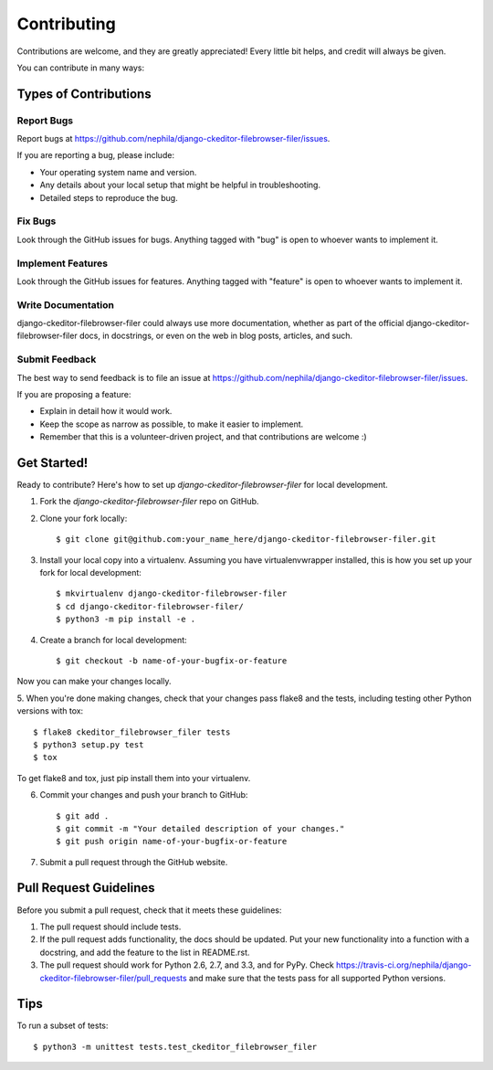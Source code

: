 ============
Contributing
============

Contributions are welcome, and they are greatly appreciated! Every
little bit helps, and credit will always be given.

You can contribute in many ways:

Types of Contributions
----------------------

Report Bugs
~~~~~~~~~~~

Report bugs at https://github.com/nephila/django-ckeditor-filebrowser-filer/issues.

If you are reporting a bug, please include:

* Your operating system name and version.
* Any details about your local setup that might be helpful in troubleshooting.
* Detailed steps to reproduce the bug.

Fix Bugs
~~~~~~~~

Look through the GitHub issues for bugs. Anything tagged with "bug"
is open to whoever wants to implement it.

Implement Features
~~~~~~~~~~~~~~~~~~

Look through the GitHub issues for features. Anything tagged with "feature"
is open to whoever wants to implement it.

Write Documentation
~~~~~~~~~~~~~~~~~~~

django-ckeditor-filebrowser-filer could always use more documentation, whether as part of the
official django-ckeditor-filebrowser-filer docs, in docstrings, or even on the web in blog posts,
articles, and such.

Submit Feedback
~~~~~~~~~~~~~~~

The best way to send feedback is to file an issue at https://github.com/nephila/django-ckeditor-filebrowser-filer/issues.

If you are proposing a feature:

* Explain in detail how it would work.
* Keep the scope as narrow as possible, to make it easier to implement.
* Remember that this is a volunteer-driven project, and that contributions
  are welcome :)

Get Started!
------------

Ready to contribute? Here's how to set up `django-ckeditor-filebrowser-filer` for local development.

1. Fork the `django-ckeditor-filebrowser-filer` repo on GitHub.
2. Clone your fork locally::

    $ git clone git@github.com:your_name_here/django-ckeditor-filebrowser-filer.git

3. Install your local copy into a virtualenv. Assuming you have virtualenvwrapper installed, this is how you set up your fork for local development::

    $ mkvirtualenv django-ckeditor-filebrowser-filer
    $ cd django-ckeditor-filebrowser-filer/
    $ python3 -m pip install -e .

4. Create a branch for local development::

    $ git checkout -b name-of-your-bugfix-or-feature

Now you can make your changes locally.

5. When you're done making changes, check that your changes pass flake8 and the
tests, including testing other Python versions with tox::

    $ flake8 ckeditor_filebrowser_filer tests
    $ python3 setup.py test
    $ tox

To get flake8 and tox, just pip install them into your virtualenv.

6. Commit your changes and push your branch to GitHub::

    $ git add .
    $ git commit -m "Your detailed description of your changes."
    $ git push origin name-of-your-bugfix-or-feature

7. Submit a pull request through the GitHub website.

Pull Request Guidelines
-----------------------

Before you submit a pull request, check that it meets these guidelines:

1. The pull request should include tests.
2. If the pull request adds functionality, the docs should be updated. Put
   your new functionality into a function with a docstring, and add the
   feature to the list in README.rst.
3. The pull request should work for Python 2.6, 2.7, and 3.3, and for PyPy. Check
   https://travis-ci.org/nephila/django-ckeditor-filebrowser-filer/pull_requests
   and make sure that the tests pass for all supported Python versions.

Tips
----

To run a subset of tests::

    $ python3 -m unittest tests.test_ckeditor_filebrowser_filer
